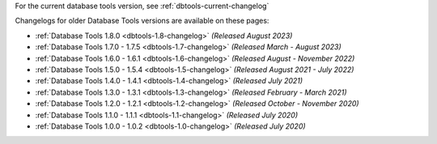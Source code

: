 For the current database tools version, see :ref:`dbtools-current-changelog`

Changelogs for older Database Tools versions are available on these pages:

- :ref:`Database Tools 1.8.0 <dbtools-1.8-changelog>` *(Released August 2023)* 
- :ref:`Database Tools 1.7.0 - 1.7.5 <dbtools-1.7-changelog>` *(Released March - August 2023)*
- :ref:`Database Tools 1.6.0 - 1.6.1 <dbtools-1.6-changelog>` *(Released August - November 2022)*
- :ref:`Database Tools 1.5.0 - 1.5.4 <dbtools-1.5-changelog>` *(Released August 2021 - July 2022)*
- :ref:`Database Tools 1.4.0 - 1.4.1 <dbtools-1.4-changelog>` *(Released July 2021)*
- :ref:`Database Tools 1.3.0 - 1.3.1 <dbtools-1.3-changelog>` *(Released February - March 2021)*
- :ref:`Database Tools 1.2.0 - 1.2.1 <dbtools-1.2-changelog>` *(Released October - November 2020)*
- :ref:`Database Tools 1.1.0 - 1.1.1 <dbtools-1.1-changelog>` *(Released July 2020)*
- :ref:`Database Tools 1.0.0 - 1.0.2 <dbtools-1.0-changelog>` *(Released July 2020)*